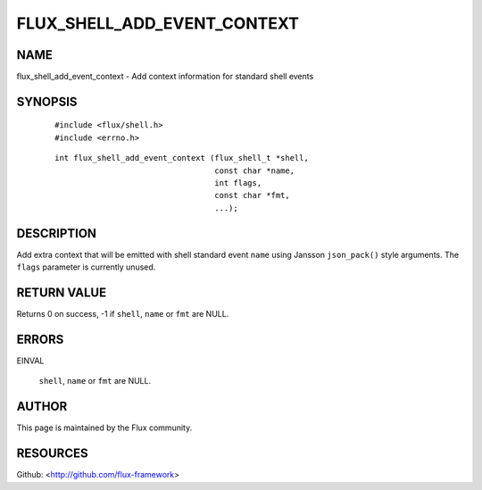 ============================
FLUX_SHELL_ADD_EVENT_CONTEXT
============================


NAME
====

flux_shell_add_event_context - Add context information for standard shell events

SYNOPSIS
========

   ::

      #include <flux/shell.h>
      #include <errno.h>

..

   ::

      int flux_shell_add_event_context (flux_shell_t *shell,
                                        const char *name,
                                        int flags,
                                        const char *fmt,
                                        ...);

DESCRIPTION
===========

Add extra context that will be emitted with shell standard event ``name`` using Jansson ``json_pack()`` style arguments. The ``flags`` parameter is currently unused.

RETURN VALUE
============

Returns 0 on success, -1 if ``shell``, ``name`` or ``fmt`` are NULL.

ERRORS
======

EINVAL

   ``shell``, ``name`` or ``fmt`` are NULL.

AUTHOR
======

This page is maintained by the Flux community.

RESOURCES
=========

Github: <http://github.com/flux-framework>
